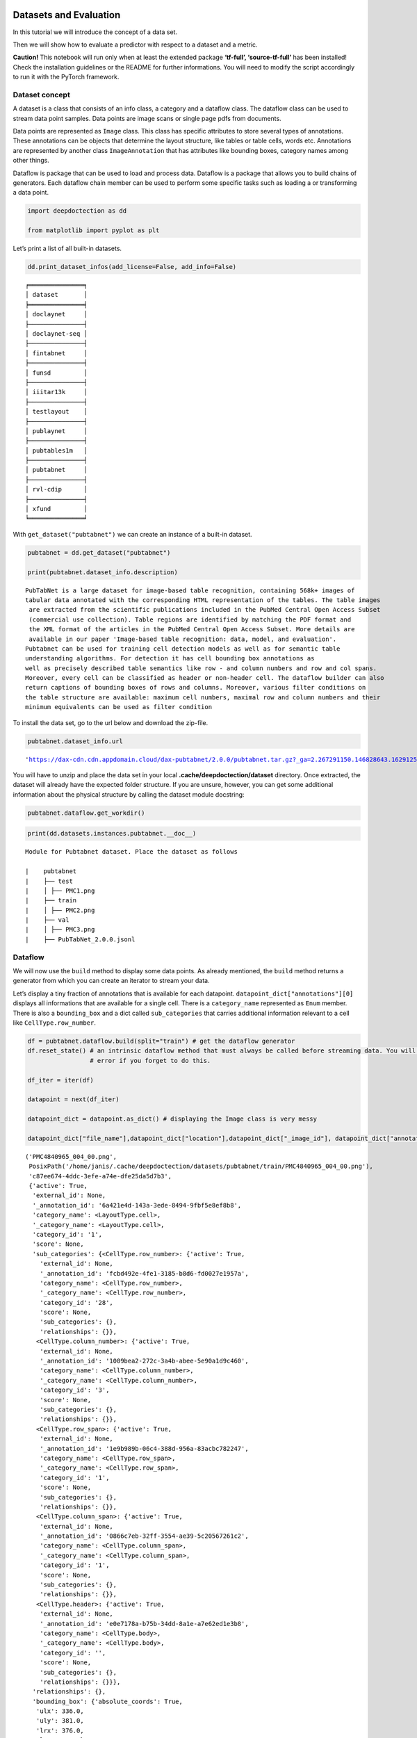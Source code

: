 Datasets and Evaluation
=======================

In this tutorial we will introduce the concept of a data set.

Then we will show how to evaluate a predictor with respect to a dataset
and a metric.

**Caution!** This notebook will run only when at least the extended
package **‘tf-full’, ‘source-tf-full’** has been installed! Check the
installation guidelines or the README for further informations. You will
need to modify the script accordingly to run it with the PyTorch
framework.

Dataset concept
---------------

A dataset is a class that consists of an info class, a category and a
dataflow class. The dataflow class can be used to stream data point
samples. Data points are image scans or single page pdfs from documents.

Data points are represented as ``Image`` class. This class has specific
attributes to store several types of annotations. These annotations can
be objects that determine the layout structure, like tables or table
cells, words etc. Annotations are represented by another class
``ImageAnnotation`` that has attributes like bounding boxes, category
names among other things.

Dataflow is package that can be used to load and process data. Dataflow
is a package that allows you to build chains of generators. Each
dataflow chain member can be used to perform some specific tasks such as
loading a or transforming a data point.

.. code:: ipython3

    import deepdoctection as dd
    
    from matplotlib import pyplot as plt

Let’s print a list of all built-in datasets.

.. code:: ipython3

    dd.print_dataset_infos(add_license=False, add_info=False)


.. parsed-literal::

    ╒═══════════════╕
    │ dataset       │
    ╞═══════════════╡
    │ doclaynet     │
    ├───────────────┤
    │ doclaynet-seq │
    ├───────────────┤
    │ fintabnet     │
    ├───────────────┤
    │ funsd         │
    ├───────────────┤
    │ iiitar13k     │
    ├───────────────┤
    │ testlayout    │
    ├───────────────┤
    │ publaynet     │
    ├───────────────┤
    │ pubtables1m   │
    ├───────────────┤
    │ pubtabnet     │
    ├───────────────┤
    │ rvl-cdip      │
    ├───────────────┤
    │ xfund         │
    ╘═══════════════╛


With ``get_dataset("pubtabnet")`` we can create an instance of a
built-in dataset.

.. code:: ipython3

    pubtabnet = dd.get_dataset("pubtabnet")
    
    print(pubtabnet.dataset_info.description)


.. parsed-literal::

    PubTabNet is a large dataset for image-based table recognition, containing 568k+ images of 
    tabular data annotated with the corresponding HTML representation of the tables. The table images 
     are extracted from the scientific publications included in the PubMed Central Open Access Subset 
     (commercial use collection). Table regions are identified by matching the PDF format and 
     the XML format of the articles in the PubMed Central Open Access Subset. More details are 
     available in our paper 'Image-based table recognition: data, model, and evaluation'. 
    Pubtabnet can be used for training cell detection models as well as for semantic table 
    understanding algorithms. For detection it has cell bounding box annotations as 
    well as precisely described table semantics like row - and column numbers and row and col spans. 
    Moreover, every cell can be classified as header or non-header cell. The dataflow builder can also 
    return captions of bounding boxes of rows and columns. Moreover, various filter conditions on 
    the table structure are available: maximum cell numbers, maximal row and column numbers and their 
    minimum equivalents can be used as filter condition


To install the data set, go to the url below and download the zip-file.

.. code:: ipython3

    pubtabnet.dataset_info.url




.. parsed-literal::

    'https://dax-cdn.cdn.appdomain.cloud/dax-pubtabnet/2.0.0/pubtabnet.tar.gz?_ga=2.267291150.146828643.1629125962-1173244232.1625045842'



You will have to unzip and place the data set in your local
**.cache/deepdoctection/dataset** directory. Once extracted, the dataset
will already have the expected folder structure. If you are unsure,
however, you can get some additional information about the physical
structure by calling the dataset module docstring:

.. code:: ipython3

    pubtabnet.dataflow.get_workdir()

.. code:: ipython3

    print(dd.datasets.instances.pubtabnet.__doc__)


.. parsed-literal::

    
    Module for Pubtabnet dataset. Place the dataset as follows
    
    |    pubtabnet
    |    ├── test
    |    │ ├── PMC1.png
    |    ├── train
    |    │ ├── PMC2.png
    |    ├── val
    |    │ ├── PMC3.png
    |    ├── PubTabNet_2.0.0.jsonl
    


Dataflow
--------

We will now use the ``build`` method to display some data points. As
already mentioned, the ``build`` method returns a generator from which
you can create an iterator to stream your data.

Let’s display a tiny fraction of annotations that is available for each
datapoint. ``datapoint_dict["annotations"][0]`` displays all
informations that are available for a single cell. There is a
``category_name`` represented as ``Enum`` member. There is also a
``bounding_box`` and a dict called ``sub_categories`` that carries
additional information relevant to a cell like ``CellType.row_number``.

.. code:: ipython3

    df = pubtabnet.dataflow.build(split="train") # get the dataflow generator
    df.reset_state() # an intrinsic dataflow method that must always be called before streaming data. You will get an 
                     # error if you forget to do this.
    
    df_iter = iter(df) 
    
    datapoint = next(df_iter)
    
    datapoint_dict = datapoint.as_dict() # displaying the Image class is very messy
    
    datapoint_dict["file_name"],datapoint_dict["location"],datapoint_dict["_image_id"], datapoint_dict["annotations"][0]




.. parsed-literal::

    ('PMC4840965_004_00.png',
     PosixPath('/home/janis/.cache/deepdoctection/datasets/pubtabnet/train/PMC4840965_004_00.png'),
     'c87ee674-4ddc-3efe-a74e-dfe25da5d7b3',
     {'active': True,
      'external_id': None,
      '_annotation_id': '6a421e4d-143a-3ede-8494-9fbf5e8ef8b8',
      'category_name': <LayoutType.cell>,
      '_category_name': <LayoutType.cell>,
      'category_id': '1',
      'score': None,
      'sub_categories': {<CellType.row_number>: {'active': True,
        'external_id': None,
        '_annotation_id': 'fcbd492e-4fe1-3185-b8d6-fd0027e1957a',
        'category_name': <CellType.row_number>,
        '_category_name': <CellType.row_number>,
        'category_id': '28',
        'score': None,
        'sub_categories': {},
        'relationships': {}},
       <CellType.column_number>: {'active': True,
        'external_id': None,
        '_annotation_id': '1009bea2-272c-3a4b-abee-5e90a1d9c460',
        'category_name': <CellType.column_number>,
        '_category_name': <CellType.column_number>,
        'category_id': '3',
        'score': None,
        'sub_categories': {},
        'relationships': {}},
       <CellType.row_span>: {'active': True,
        'external_id': None,
        '_annotation_id': '1e9b989b-06c4-388d-956a-83acbc782247',
        'category_name': <CellType.row_span>,
        '_category_name': <CellType.row_span>,
        'category_id': '1',
        'score': None,
        'sub_categories': {},
        'relationships': {}},
       <CellType.column_span>: {'active': True,
        'external_id': None,
        '_annotation_id': '0866c7eb-32ff-3554-ae39-5c20567261c2',
        'category_name': <CellType.column_span>,
        '_category_name': <CellType.column_span>,
        'category_id': '1',
        'score': None,
        'sub_categories': {},
        'relationships': {}},
       <CellType.header>: {'active': True,
        'external_id': None,
        '_annotation_id': 'e0e7178a-b75b-34dd-8a1e-a7e62ed1e3b8',
        'category_name': <CellType.body>,
        '_category_name': <CellType.body>,
        'category_id': '',
        'score': None,
        'sub_categories': {},
        'relationships': {}}},
      'relationships': {},
      'bounding_box': {'absolute_coords': True,
       'ulx': 336.0,
       'uly': 381.0,
       'lrx': 376.0,
       'lry': 391.0},
      'image': None})



Depending on the data set, different configurations of the ``build``
method can yield different representations of data points. For example,
the underlying image is not loaded by default. By passing the parameter
``load_image=True`` the image will be loaded.

Note, that all images are loaded using the OpenCV framework, where
colors are stored as array in BGR format. Matplotlib expects a numpy
array in RGB order, which is why we have to swap dimensions.

.. code:: ipython3

    df = pubtabnet.dataflow.build(split="train",load_image=True)
    df.reset_state()
    
    df_iter = iter(df)
    datapoint = next(df_iter)
    
    plt.figure(figsize = (15,12))
    plt.axis('off')
    plt.imshow(datapoint.image[:,:,::-1])



.. image:: output_13_1.png


It is possible to change the representation of a data point as already
mentioned. For example, one can replace the category of an annotation
with one of its sub-categories.

Looking at this dataset, each cell has as a sub-category, stating if it
is a table-header or a table-body cell. Using the method
``dataflow.categories.set_cat_to_sub_cat`` the main category can be
replaced by one of its sub categories.

.. code:: ipython3

    pubtabnet.dataflow.categories.set_cat_to_sub_cat({"CELL":"HEADER"})
    df = pubtabnet.dataflow.build(split="train")
    df.reset_state()
    
    df_iter = iter(df)
    datapoint = next(df_iter)
    
    datapoint_dict = datapoint.as_dict()
    datapoint_dict["file_name"],datapoint_dict["location"],datapoint_dict["_image_id"], datapoint_dict["annotations"][0]



.. parsed-literal::

    ('PMC4840965_004_00.png',
     PosixPath('/home/janis/.cache/deepdoctection/datasets/pubtabnet/train/PMC4840965_004_00.png'),
     'c87ee674-4ddc-3efe-a74e-dfe25da5d7b3',
     {'active': True,
      'external_id': None,
      '_annotation_id': '6a421e4d-143a-3ede-8494-9fbf5e8ef8b8',
      'category_name': <CellType.body>,
      '_category_name': <CellType.body>,
      'category_id': '2',
      'score': None,
      'sub_categories': {<CellType.row_number>: {'active': True,
        'external_id': None,
        '_annotation_id': 'fcbd492e-4fe1-3185-b8d6-fd0027e1957a',
        'category_name': <CellType.row_number>,
        '_category_name': <CellType.row_number>,
        'category_id': '28',
        'score': None,
        'sub_categories': {},
        'relationships': {}},
       <CellType.column_number>: {'active': True,
        'external_id': None,
        '_annotation_id': '1009bea2-272c-3a4b-abee-5e90a1d9c460',
        'category_name': <CellType.column_number>,
        '_category_name': <CellType.column_number>,
        'category_id': '3',
        'score': None,
        'sub_categories': {},
        'relationships': {}},
       <CellType.row_span>: {'active': True,
        'external_id': None,
        '_annotation_id': '1e9b989b-06c4-388d-956a-83acbc782247',
        'category_name': <CellType.row_span>,
        '_category_name': <CellType.row_span>,
        'category_id': '1',
        'score': None,
        'sub_categories': {},
        'relationships': {}},
       <CellType.column_span>: {'active': True,
        'external_id': None,
        '_annotation_id': '0866c7eb-32ff-3554-ae39-5c20567261c2',
        'category_name': <CellType.column_span>,
        '_category_name': <CellType.column_span>,
        'category_id': '1',
        'score': None,
        'sub_categories': {},
        'relationships': {}},
       <CellType.header>: {'active': True,
        'external_id': None,
        '_annotation_id': 'e0e7178a-b75b-34dd-8a1e-a7e62ed1e3b8',
        'category_name': <CellType.body>,
        '_category_name': <CellType.body>,
        'category_id': '',
        'score': None,
        'sub_categories': {},
        'relationships': {}}},
      'relationships': {},
      'bounding_box': {'absolute_coords': True,
       'ulx': 336.0,
       'uly': 381.0,
       'lrx': 376.0,
       'lry': 391.0},
      'image': None})



This data set was used to train the cell detector of the
**dd-analyzer**.

In the section that follows now, we will show how to measure the
performance of the detector on the Pubtabnet validation split. After
that, we are going to measure the performance on another dataset that
has documents from a different domain.

Evaluation
----------

In many situation you are not interested in raw predictions of a model
but on results which have been polished through several post-processing
steps. In other situations, you want to measure accuracy/precision etc.
not after running one but several models. For example, getting the html
representation of a table requires output from several predictors.
Evaluating along a pipeline allows you to see how model prediction(s)
and post processing works in conjunction. **deep**\ doctection therefore
comes equipped with an evaluator that allows you to run evaluation not
on a model directly but on a pipeline component or a full pipeline.

An evaluator needs three things to be constructed:

-  a dataset
-  a pipeline component or a pipeline and
-  a metric.

In this notebook, we are going to evaluate the cell prediction model run
on the Pubtabnet evaluation split. We measure performance using mean
average precision/ mean average recall. This metric has been implemented
by pycocotools. In contrast to traditional object detection task we need
to consider that

-  objects to be identified are generally smaller
-  there are many objects to identify.

Therefore, we change the maximum number of detections to consider and
also choose a different scale for grouping cells into one of the
categories: small, medium and large.

.. code:: ipython3

    config_yaml_path = dd.ModelCatalog.get_full_path_configs("cell/model-1800000.data-00000-of-00001")
    weights_path = dd.ModelCatalog.get_full_path_weights("cell/model-1800000.data-00000-of-00001")

.. code:: ipython3

    coco_metric = dd.get_metric("coco")
    coco_metric.set_params(max_detections=[50,200,600], area_range=[[0,1000000],[0,200],[200,800],[800,1000000]])

Pubtabnet does not only have ground truth for cells but also for rows
and columns. As our model only predicts cells we need to filter out
ground truth for objects that cannot be detected by the model.

.. code:: ipython3

    pubtabnet = dd.get_dataset("pubtabnet")
    pubtabnet.dataflow.categories.filter_categories(categories="CELL")
    categories = pubtabnet.dataflow.categories.get_categories(filtered=True) # this will return a dict {"1": <LayoutType.cell>}
    
    cell_detector = dd.TPFrcnnDetector(config_yaml_path,weights_path,categories)
    layout_service = dd.ImageLayoutService(cell_detector)

We start evaluation using the ``run`` method. ``max_datapoints`` limits
the number of samples to at most 100 samples. The ``val`` split is used
by default.

.. code:: ipython3

    evaluator = dd.Evaluator(pubtabnet,layout_service, coco_metric)
    output= evaluator.run(max_datapoints=100)

``Average Precision  (AP) @[ IoU=0.50:0.95 | area=   all | maxDets=100 ] = -1.000  Average Precision  (AP) @[ IoU=0.50      | area=   all | maxDets=600 ] = 0.970  Average Precision  (AP) @[ IoU=0.75      | area=   all | maxDets=600 ] = 0.948  Average Precision  (AP) @[ IoU=0.50:0.95 | area= small | maxDets=600 ] = 0.817  Average Precision  (AP) @[ IoU=0.50:0.95 | area=medium | maxDets=600 ] = 0.860  Average Precision  (AP) @[ IoU=0.50:0.95 | area= large | maxDets=600 ] = 0.840  Average Recall     (AR) @[ IoU=0.50:0.95 | area=   all | maxDets= 50 ] = 0.538  Average Recall     (AR) @[ IoU=0.50:0.95 | area=   all | maxDets=200 ] = 0.864  Average Recall     (AR) @[ IoU=0.50:0.95 | area=   all | maxDets=600 ] = 0.874  Average Recall     (AR) @[ IoU=0.50:0.95 | area= small | maxDets=600 ] = 0.852  Average Recall     (AR) @[ IoU=0.50:0.95 | area=medium | maxDets=600 ] = 0.891  Average Recall     (AR) @[ IoU=0.50:0.95 | area= large | maxDets=600 ] = 0.864``

We are now going to evaluate the cell predictor on tables from business
documents. One difference from the example before is the representation
of the dataset. Unlike Pubtabnet where tables have been cropped from
their surronding document, the images of Fintabnet are whole document
pages. In order to get tables only, we pass a special argument to the
``build`` method, that only affects changes for this datase:
``build_mode = "table"``. Under the hood this will crop tables from the
image and also adjust cell bounding boxes, so that the datapoints will
look like datapoints from Pubtabnet.

We neither change pipeline component not metric.

.. code:: ipython3

    fintabnet = dd.get_dataset("fintabnet")
    fintabnet.dataflow.categories.filter_categories(categories="CELL")
    
    evaluator = dd.Evaluator(fintabnet,layout_service, coco_metric)
    output= evaluator.run(max_datapoints=100,build_mode="table",load_image=True, use_multi_proc=False)

``Average Precision  (AP) @[ IoU=0.50:0.95 | area=   all | maxDets=100 ] = -1.000  Average Precision  (AP) @[ IoU=0.50      | area=   all | maxDets=600 ] = 0.911  Average Precision  (AP) @[ IoU=0.75      | area=   all | maxDets=600 ] = 0.709  Average Precision  (AP) @[ IoU=0.50:0.95 | area= small | maxDets=600 ] = 0.559  Average Precision  (AP) @[ IoU=0.50:0.95 | area=medium | maxDets=600 ] = 0.570  Average Precision  (AP) @[ IoU=0.50:0.95 | area= large | maxDets=600 ] = 0.700  Average Recall     (AR) @[ IoU=0.50:0.95 | area=   all | maxDets= 50 ] = 0.590  Average Recall     (AR) @[ IoU=0.50:0.95 | area=   all | maxDets=200 ] = 0.657  Average Recall     (AR) @[ IoU=0.50:0.95 | area=   all | maxDets=600 ] = 0.657  Average Recall     (AR) @[ IoU=0.50:0.95 | area= small | maxDets=600 ] = 0.638  Average Recall     (AR) @[ IoU=0.50:0.95 | area=medium | maxDets=600 ] = 0.636  Average Recall     (AR) @[ IoU=0.50:0.95 | area= large | maxDets=600 ] = 0.774``

What stands out ?

The mAP for a low IoU drops a bit. While the mAP for higher IoUs drops
only slightly compared to Pubtabnet, it drops much more for higher IoUs.
This means that the cell detector has much more problems in its
precision. It recognizes the almost the same amount of cells, however it
struggles to determine bounding boxes that precisely cover the area of a
cell.

How to continue
===============

In the last **Fine_Tune** notebook tutorial, we will discuss training a
Tensorpack Predictor on a dataset.
